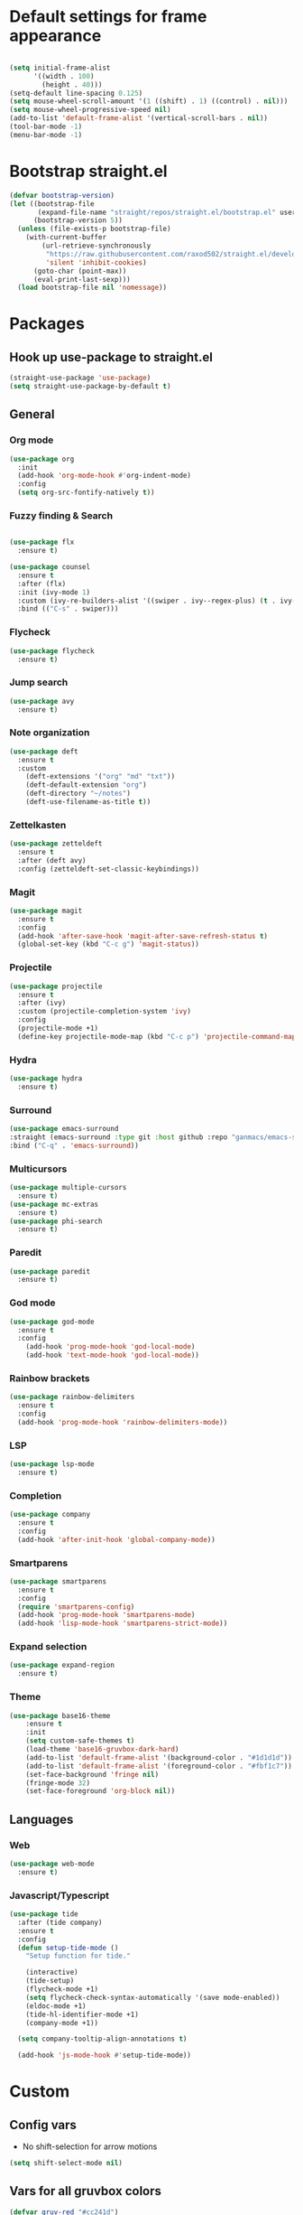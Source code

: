 #+PROPERTY: header-args emacs-lisp

* Default settings for frame appearance
#+BEGIN_SRC emacs-lisp

(setq initial-frame-alist
      '((width . 100)
        (height . 40)))
(setq-default line-spacing 0.125)
(setq mouse-wheel-scroll-amount '(1 ((shift) . 1) ((control) . nil)))
(setq mouse-wheel-progressive-speed nil)
(add-to-list 'default-frame-alist '(vertical-scroll-bars . nil))
(tool-bar-mode -1)
(menu-bar-mode -1)
#+END_SRC

* Bootstrap straight.el
#+BEGIN_SRC emacs-lisp
(defvar bootstrap-version)
(let ((bootstrap-file
       (expand-file-name "straight/repos/straight.el/bootstrap.el" user-emacs-directory))
      (bootstrap-version 5))
  (unless (file-exists-p bootstrap-file)
    (with-current-buffer
        (url-retrieve-synchronously
         "https://raw.githubusercontent.com/raxod502/straight.el/develop/install.el"
         'silent 'inhibit-cookies)
      (goto-char (point-max))
      (eval-print-last-sexp)))
  (load bootstrap-file nil 'nomessage))
#+END_SRC

* Packages
** Hook up use-package to straight.el
#+BEGIN_SRC emacs-lisp
(straight-use-package 'use-package)
(setq straight-use-package-by-default t)
#+END_SRC

** General

*** Org mode
#+begin_src emacs-lisp
(use-package org
  :init
  (add-hook 'org-mode-hook #'org-indent-mode)
  :config
  (setq org-src-fontify-natively t))
#+end_src

*** Fuzzy finding & Search
#+begin_src emacs-lisp

(use-package flx
  :ensure t)

(use-package counsel
  :ensure t
  :after (flx)
  :init (ivy-mode 1)
  :custom (ivy-re-builders-alist '((swiper . ivy--regex-plus) (t . ivy--regex-fuzzy)))
  :bind (("C-s" . swiper)))
#+end_src

*** Flycheck
#+begin_src emacs-lisp
(use-package flycheck
  :ensure t)
#+end_src

*** Jump search
#+begin_src emacs-lisp
(use-package avy
  :ensure t)
#+end_src

*** Note organization
#+begin_src emacs-lisp
(use-package deft
  :ensure t
  :custom
    (deft-extensions '("org" "md" "txt"))
    (deft-default-extension "org")
    (deft-directory "~/notes")
    (deft-use-filename-as-title t))
#+end_src

*** Zettelkasten
#+begin_src emacs-lisp
(use-package zetteldeft
  :ensure t
  :after (deft avy)
  :config (zetteldeft-set-classic-keybindings))
#+end_src

*** Magit
#+begin_src emacs-lisp
(use-package magit
  :ensure t
  :config
  (add-hook 'after-save-hook 'magit-after-save-refresh-status t)
  (global-set-key (kbd "C-c g") 'magit-status))
#+end_src

*** Projectile
#+begin_src emacs-lisp
(use-package projectile
  :ensure t
  :after (ivy)
  :custom (projectile-completion-system 'ivy)
  :config
  (projectile-mode +1)
  (define-key projectile-mode-map (kbd "C-c p") 'projectile-command-map))
#+end_src

*** Hydra
#+begin_src emacs-lisp
(use-package hydra
  :ensure t)
#+end_src

*** Surround
#+begin_src emacs-lisp
(use-package emacs-surround
:straight (emacs-surround :type git :host github :repo "ganmacs/emacs-surround")
:bind ("C-q" . 'emacs-surround))
#+end_src
*** Multicursors
#+begin_src emacs-lisp
(use-package multiple-cursors
  :ensure t)
(use-package mc-extras
  :ensure t)
(use-package phi-search
  :ensure t)
#+end_src

*** Paredit
 #+begin_src emacs-lisp
 (use-package paredit
   :ensure t)
 #+end_src

*** God mode
#+begin_src emacs-lisp
(use-package god-mode
  :ensure t
  :config
    (add-hook 'prog-mode-hook 'god-local-mode)
    (add-hook 'text-mode-hook 'god-local-mode))
#+end_src

*** Rainbow brackets
#+begin_src emacs-lisp
(use-package rainbow-delimiters
  :ensure t
  :config
  (add-hook 'prog-mode-hook 'rainbow-delimiters-mode))
#+end_src

*** LSP
#+begin_src emacs-lisp
(use-package lsp-mode
  :ensure t)
#+end_src

*** Completion
#+begin_src emacs-lisp
(use-package company
  :ensure t
  :config
  (add-hook 'after-init-hook 'global-company-mode))
#+end_src

*** Smartparens
#+begin_src emacs-lisp
(use-package smartparens
  :ensure t
  :config
  (require 'smartparens-config)
  (add-hook 'prog-mode-hook 'smartparens-mode)
  (add-hook 'lisp-mode-hook 'smartparens-strict-mode))
#+end_src

*** Expand selection
#+begin_src emacs-lisp
(use-package expand-region
  :ensure t)
#+end_src

*** Theme
#+BEGIN_SRC emacs-lisp
(use-package base16-theme
    :ensure t
    :init
    (setq custom-safe-themes t)
    (load-theme 'base16-gruvbox-dark-hard)
    (add-to-list 'default-frame-alist '(background-color . "#1d1d1d"))
    (add-to-list 'default-frame-alist '(foreground-color . "#fbf1c7"))
    (set-face-background 'fringe nil)
    (fringe-mode 32)
    (set-face-foreground 'org-block nil))

#+end_src



** Languages

*** Web 
#+begin_src emacs-lisp
(use-package web-mode
  :ensure t)
#+end_src
*** Javascript/Typescript
 #+begin_src emacs-lisp
 (use-package tide
   :after (tide company)
   :ensure t
   :config
   (defun setup-tide-mode ()
     "Setup function for tide."

     (interactive)
     (tide-setup)
     (flycheck-mode +1)
     (setq flycheck-check-syntax-automatically '(save mode-enabled))
     (eldoc-mode +1)
     (tide-hl-identifier-mode +1)
     (company-mode +1))

   (setq company-tooltip-align-annotations t)

   (add-hook 'js-mode-hook #'setup-tide-mode))
 #+end_src

* Custom
** Config vars
- No shift-selection for arrow motions
#+BEGIN_SRC emacs-lisp
(setq shift-select-mode nil)
#+END_SRC
** Vars for all gruvbox colors
#+BEGIN_SRC emacs-lisp
    (defvar gruv-red "#cc241d")
    (defvar gruv-green "#98971a")
    (defvar gruv-yellow "#d79921")
    (defvar gruv-blue "#458588")
    (defvar gruv-purple "#b16286")
    (defvar gruv-aqua "#689d6a")
    (defvar gruv-orange "#d65d0e")

    (defvar gruv-dark-red "#9d0006")
    (defvar gruv-dark-green "#79740e")
    (defvar gruv-dark-yellow "#b57614")
    (defvar gruv-dark-blue "#076678")
    (defvar gruv-dark-purple "#8f3f71")
    (defvar gruv-dark-aqua "#427b58")
    (defvar gruv-dark-orange "#af3a03")

    (defvar gruv-light-red "#fb4934")
    (defvar gruv-light-green "#b8bb26")
    (defvar gruv-light-yellow "#fabd2f")
    (defvar gruv-light-blue "#83a598")
    (defvar gruv-light-purple "#d3869b")
    (defvar gruv-light-aqua "#8ec07c")
    (defvar gruv-light-orange "#fe8019")
#+END_SRC
** Functions
 #+BEGIN_SRC emacs-lisp

   (setq ivy-use-virtual-buffers t)
   (setq ivy-count-format "(%d/%d) ")
 #+end_src
   ;; Custom funs
  
 #+begin_src emacs-lisp
 (defun newline-below ()
     (interactive)
     (save-excursion
       (call-interactively 'move-end-of-line)
       (newline)))
 #+end_src



#+begin_src emacs-lisp
   (defun newline-above ()
     (interactive)
       (save-excursion
       (call-interactively 'move-beginning-of-line)
       (newline)))
#+end_src
  

   #+begin_src emacs-lisp
   (defun insert-above ()
	  (interactive)
	  (progn
	    (call-interactively 'move-beginning-of-line)
	    (newline)
	    (call-interactively 'previous-line)
	    (call-interactively 'god-local-mode 0)))
   #+end_src

   #+begin_src emacs-lisp
   (defun insert-below ()
     (interactive)
     (progn
       (call-interactively 'move-end-of-line)
       (newline)
       (call-interactively 'god-local-mode 0)))
   #+end_src

   #+begin_src emacs-lisp
   (defun wrath ()
     "cut the current region and leave god mode; cf 'c' in vim"
     (interactive)
     (if
	 (use-region-p)
	  (progn
	    (call-interactively 'kill-region)
	    (call-interactively 'god-local-mode 0))
       (call-interactively 'god-local-mode 0)))
   #+end_src

   #+begin_src emacs-lisp
   (defun mark-toggle ()
     "toggle the mark; cf visual mode in vim"
     (interactive)
     (if (region-active-p)
	 (deactivate-mark)
       (call-interactively 'set-mark-command)))
   #+end_src

   #+begin_src emacs-lisp
   (defun comment-toggle ()
     "toggle comment status on one or more lines."
     (interactive)
     (if (use-region-p)
	 (call-interactively 'comment-line)
       (if (= (line-beginning-position) (line-end-position))
	   (call-interactively 'comment-dwim)
	   (comment-or-uncomment-region (line-beginning-position) (line-end-position)))))
   #+end_src

   #+begin_src emacs-lisp
   (defun line-beginning-smart ()
     "go to the beginning of the line; if already there, go to the first nonwhitespace character."
     (interactive)
     (if (= 0 (current-column))
	 (call-interactively 'back-to-indentation)
       (call-interactively 'move-beginning-of-line)))
   #+end_src

   #+begin_src emacs-lisp
   (defun kill-region-smart ()
     (interactive)
     (if (use-region-p)
	 (call-interactively 'kill-region)
       (call-interactively 'delete-char)))
   #+end_src

   #+begin_src emacs-lisp
   (defun select-line ()
   "select the current line"
     (interactive)
     (if (use-region-p)
	 (call-interactively 'move-end-of-line)
       (progn
	 (call-interactively 'move-beginning-of-line)
	 (call-interactively 'set-mark-command)
	 (call-interactively 'move-end-of-line))))
   #+end_src

* Keybindings
#+BEGIN_SRC emacs-lisp

(global-set-key (kbd "<escape>") (lambda () (interactive) (god-local-mode 1)))

;; Emacs-like navigation for god-mode
(global-set-key (kbd "C-f") #'forward-word)
(global-set-key (kbd "M-f") #'forward-char)
(global-set-key (kbd "C-b") #'backward-word)
(global-set-key (kbd "M-b") #'backward-char)
(global-set-key (kbd "C-e") #'end-of-line)
(global-set-key (kbd "C-n") #'next-logical-line)
(global-set-key (kbd "C-p") #'previous-logical-line)
(global-set-key [remap set-mark-command] #'mark-toggle)

(global-set-key (kbd "C-k") #'select-line)

;; vim-like navigation for god-mode
;; (define-key god-local-mode-map (kbd "h") #'backward-word)
;; (define-key god-local-mode-map (kbd "H") #'backward-char)
;; (define-key god-local-mode-map (kbd "j") #'next-line)
;; (define-key god-local-mode-map (kbd "k") #'previous-line)
;; (define-key god-local-mode-map (kbd "l") #'forward-word)
;; (define-key god-local-mode-map (kbd "L") #'forward-char)
(define-key god-local-mode-map (kbd "i") #'wrath)
(define-key god-local-mode-map (kbd "C-S-i") (lambda () (interactive) (god-local-mode 0)))
;; (define-key god-local-mode-map (kbd "m") #'mark-toggle)
;; (define-key god-local-mode-map (kbd "o") #'insert-below)
;; (define-key god-local-mode-map (kbd "C-S-o") #'insert-above)

(define-key god-local-mode-map (kbd "[") #'newline-above)
(define-key god-local-mode-map (kbd "]") #'newline-below)
(global-set-key (kbd "C-a") #'line-beginning-smart)
(global-set-key (kbd "C-d") #'kill-region-smart)
(define-key paredit-mode-map (kbd "C-d") #'smart-kill-region)
(define-key paredit-mode-map [remap kill-region] #'paredit-kill-region)
;; (global-set-key (kbd "M-SPC")
;; 		(defhydra utility-hydra (:pre (god-local-mode 0)
;; 				:post (god-local-mode 1))
;; 		  "Utility Hydra"
;; 		  ("h" windmove-left "window left")
;; 		  ("j" windmove-down "window down")
;; 		  ("k" windmove-up "window up")
;; 		  ("l" windmove-right "window right")
;; 		  ("H" split-window-horizontally "split window horizontally")
;; 		  ("J" split-window-vertically "split window vertically")
;; 		  ("d" delete-window "delete window")
;; 		  ("r" ranger "ranger" :color blue)
;; 		  ("C" (find-file user-init-file) "Edit init file" :color blue)
;; 		  ("Q" kill-emacs "kill emacs")
;; 		  ("<escape>" nil "quit")
;; 		  ))
(global-set-key (kbd "M-SPC")
		(defhydra utility-hydra (:pre (god-local-mode 0)
				:post (god-local-mode 1))
		  "Utility Hydra"
		  ("b" windmove-left "window left")
		  ("n" windmove-down "window down")
		  ("p" windmove-up "window up")
		  ("f" windmove-right "window right")
		  ("F" split-window-horizontally "split window horizontally")
		  ("N" split-window-vertically "split window vertically")
		  ("d" delete-window "delete window")
		  ("r" ranger "ranger" :color blue)
		  ;; ("g" magit-status "magit status" :color blue)
		  ("!" eshell "eshell" :color blue)
		  ("C" (find-file "~/.emacs.d/configuration.org") "Edit init file" :color blue)
		  ("Q" kill-emacs "kill emacs")
		  ("<escape>" nil "quit")))



(defhydra barf-hydra ()
	 ("f" sp-forward-barf-sexp "barf forward" :color blue)
	 ("b" sp-backward-barf-sexp "barf backward" :color blue))


(defhydra slurp-hydra ()
	 ("f" sp-forward-slurp-sexp "slurp forward" :color blue)
	 ("b" sp-backward-slurp-sexp "slurp backward" :color blue))


(defhydra sp-hydra (:pre (god-local-mode 0)
			 :post (god-local-mode 1))
  ("b" barf-hydra/body "barf" :color blue)
  ("s" slurp-hydra/body "slurp" :color blue)
  ("m" sp-mark-sexp "mark sexp" :color blue))


(define-key smartparens-mode-map (kbd "C-c n") #'sp-hydra/body)

(global-set-key (kbd "C-w") #'er/expand-region)
(global-set-key (kbd "C-y") #'kill-ring-save)
(global-set-key (kbd "C-v") #'yank)
(global-set-key (kbd "C-;") #'avy-goto-char-timer)
(global-set-key (kbd "C-:") #'avy-goto-line)

;; Better commenting function
(global-set-key (kbd "C-x C-;") #'comment-toggle)

;; Cursors
(blink-cursor-mode 0)
(setq-default cursor-type 'bar)
(add-hook 'window-setup-hook (lambda () (set-cursor-color gruv-light-yellow)))
(defun god-update-cursor ()
  (setq cursor-type (if (or god-local-mode buffer-read-only)
                        'box
                      'bar)))

(set-cursor-color gruv-light-yellow)
(add-hook 'activate-mark-hook (lambda () (set-cursor-color gruv-red)))
(add-hook 'deactivate-mark-hook (lambda () (set-cursor-color gruv-light-yellow)))

(add-hook 'god-mode-enabled-hook 'god-update-cursor)
(add-hook 'god-mode-disabled-hook 'god-update-cursor)

;; open links in msedge
(setq browse-url-generic-program 
    "/mnt/c/Program Files (x86)/Microsoft/Edge/Application/msedge.exe" 
    browse-url-browser-function 'browse-url-generic)

#+END_SRC
